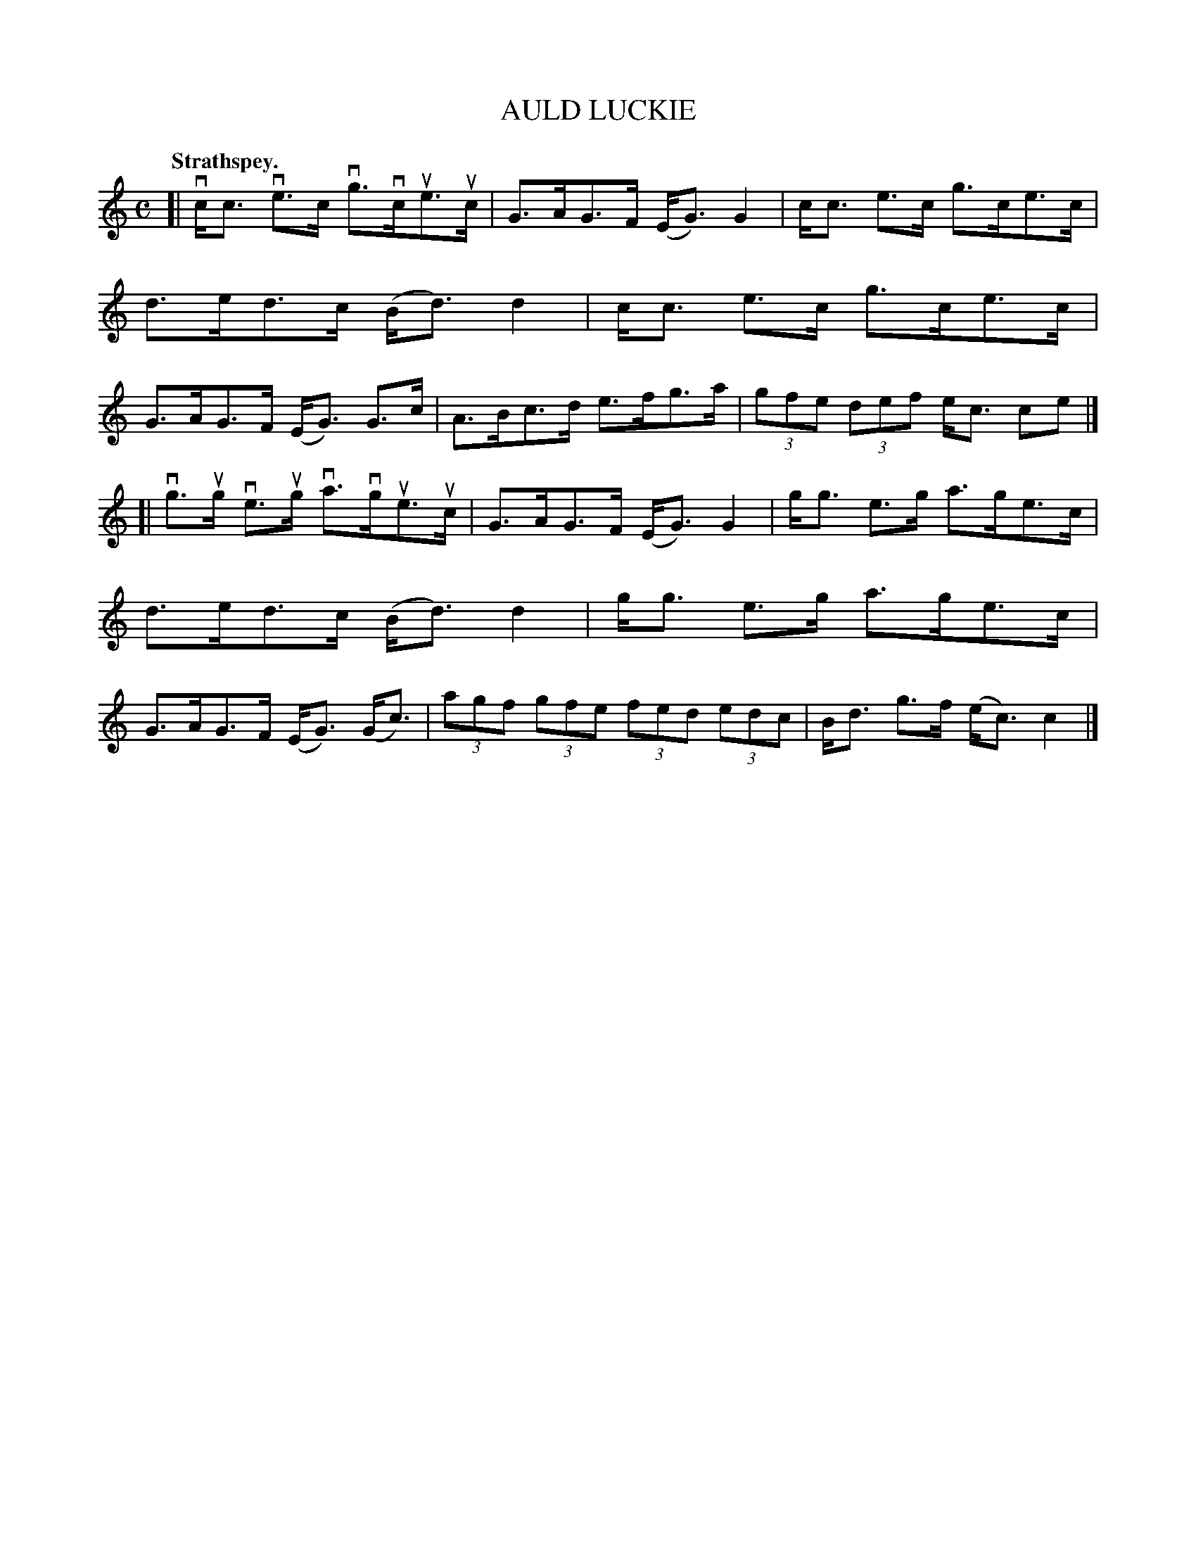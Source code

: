 X: 3123
T: AULD LUCKIE
Q:"Strathspey."
R: Strathspey.
%R:strathspey
B: James Kerr "Merry Melodies" v.3 p.15 #123
Z: 2016 John Chambers <jc:trillian.mit.edu>
M: C
L: 1/8
K: C
[|\
vc<c ve>c vg>vcue>uc | G>AG>F (E<G)G2 |\
c<c e>c g>ce>c | d>ed>c (B<d)d2 |\
c<c e>c g>ce>c | G>AG>F (E<G) G>c |\
A>Bc>d e>fg>a | (3gfe (3def e<c ce |]
[|\
vg>ug ve>ug va>vgue>uc | G>AG>F (E<G)G2 |\
g<g e>g a>ge>c | d>ed>c (B<d)d2 |\
g<g e>g a>ge>c | G>AG>F (E<G) (G<c) |\
(3agf (3gfe (3fed (3edc | B<d g>f (e<c)c2 |]
